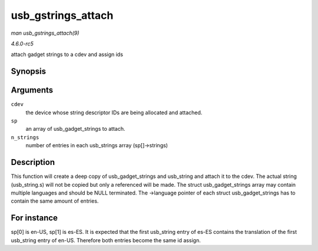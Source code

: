 .. -*- coding: utf-8; mode: rst -*-

.. _API-usb-gstrings-attach:

===================
usb_gstrings_attach
===================

*man usb_gstrings_attach(9)*

*4.6.0-rc5*

attach gadget strings to a cdev and assign ids


Synopsis
========

.. c:function:: struct usb_string * usb_gstrings_attach( struct usb_composite_dev * cdev, struct usb_gadget_strings ** sp, unsigned n_strings )

Arguments
=========

``cdev``
    the device whose string descriptor IDs are being allocated and
    attached.

``sp``
    an array of usb_gadget_strings to attach.

``n_strings``
    number of entries in each usb_strings array (sp[]->strings)


Description
===========

This function will create a deep copy of usb_gadget_strings and
usb_string and attach it to the cdev. The actual string (usb_string.s)
will not be copied but only a referenced will be made. The struct
usb_gadget_strings array may contain multiple languages and should be
NULL terminated. The ->language pointer of each struct
usb_gadget_strings has to contain the same amount of entries.


For instance
============

sp[0] is en-US, sp[1] is es-ES. It is expected that the first
usb_string entry of es-ES contains the translation of the first
usb_string entry of en-US. Therefore both entries become the same id
assign.


.. ------------------------------------------------------------------------------
.. This file was automatically converted from DocBook-XML with the dbxml
.. library (https://github.com/return42/sphkerneldoc). The origin XML comes
.. from the linux kernel, refer to:
..
.. * https://github.com/torvalds/linux/tree/master/Documentation/DocBook
.. ------------------------------------------------------------------------------
